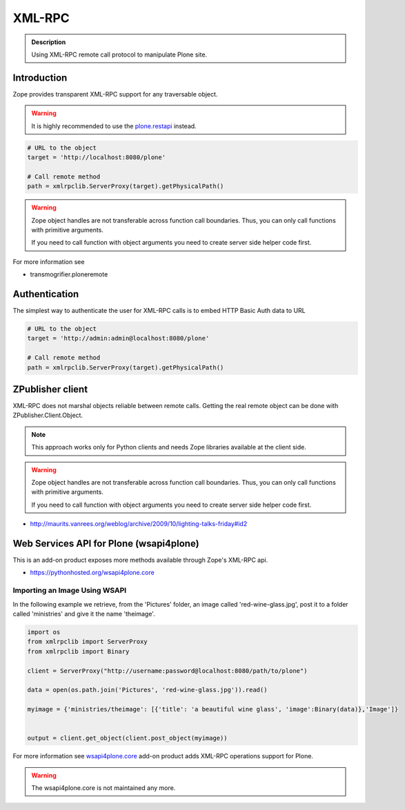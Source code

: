 =======
XML-RPC
=======


.. admonition:: Description

        Using XML-RPC remote call protocol to manipulate Plone site.

Introduction
------------

Zope provides transparent XML-RPC support for any traversable object.

.. warning::

   It is highly recommended to use the `plone.restapi <https://plonerestapi.readthedocs.io/en/latest/>`_ instead.

.. code-block:: python

   # URL to the object
   target = 'http://localhost:8080/plone'

   # Call remote method
   path = xmlrpclib.ServerProxy(target).getPhysicalPath()

.. warning::

   Zope object handles are not transferable across function call boundaries.
   Thus, you can only call functions with primitive arguments.

   If you need to call function with object arguments you need to create
   server side helper code first.

For more information see

* transmogrifier.ploneremote

Authentication
---------------

The simplest way to authenticate the user for XML-RPC calls
is to embed HTTP Basic Auth data to URL

.. code-block:: python

   # URL to the object
   target = 'http://admin:admin@localhost:8080/plone'

   # Call remote method
   path = xmlrpclib.ServerProxy(target).getPhysicalPath()


ZPublisher client
-----------------

XML-RPC does not marshal objects reliable between remote calls.
Getting the real remote object can be done with ZPublisher.Client.Object.

.. note::

   This approach works only for Python clients and
   needs Zope libraries available at the client side.

.. warning::

   Zope object handles are not transferable across function call boundaries.
   Thus, you can only call functions with primitive arguments.

   If you need to call function with object arguments you need to create
   server side helper code first.

* http://maurits.vanrees.org/weblog/archive/2009/10/lighting-talks-friday#id2


Web Services API for Plone (wsapi4plone)
----------------------------------------

This is an add-on product exposes more methods available through Zope's
XML-RPC api.

*  https://pythonhosted.org/wsapi4plone.core

Importing an Image Using WSAPI
==============================

In the following example we retrieve, from the 'Pictures' folder, an image called 'red-wine-glass.jpg',
post it to a folder called 'ministries' and give it the name 'theimage'.

.. code-block:: python

    import os
    from xmlrpclib import ServerProxy
    from xmlrpclib import Binary

    client = ServerProxy("http://username:password@localhost:8080/path/to/plone")

    data = open(os.path.join('Pictures', 'red-wine-glass.jpg')).read()

    myimage = {'ministries/theimage': [{'title': 'a beautiful wine glass', 'image':Binary(data)},'Image']}


    output = client.get_object(client.post_object(myimage))

For more information see `wsapi4plone.core <https://pythonhosted.org/wsapi4plone.core/>`_ add-on product adds XML-RPC operations
support for Plone.

.. warning::

   The wsapi4plone.core is not maintained any more.
